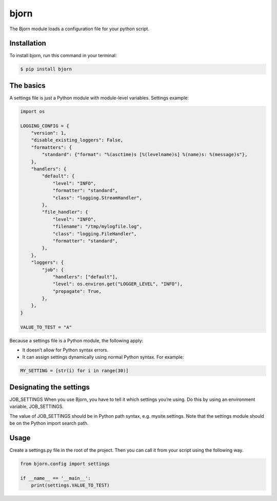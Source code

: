 =====
bjorn
=====


.. image:: https://img.shields.io/pypi/v/bjorn.svg
        :target: https://pypi.python.org/pypi/bjorn

.. image:: https://img.shields.io/travis/juanmcristobal/bjorn.svg
        :target: https://travis-ci.com/juanmcristobal/bjorn

.. image:: https://readthedocs.org/projects/bjorn/badge/?version=latest
        :target: https://bjorn.readthedocs.io/en/latest/?badge=latest
        :alt: Documentation Status


.. image:: https://pyup.io/repos/github/juanmcristobal/bjorn/shield.svg
     :target: https://pyup.io/repos/github/juanmcristobal/bjorn/
     :alt: Updates



The Bjorn module loads a configuration file for your python script.

Installation
------------

To install bjorn, run this command in your terminal:

.. code-block:: console

    $ pip install bjorn



The basics
----------
A settings file is just a Python module with module-level variables.
Settings example:

.. code-block:: python

    import os

    LOGGING_CONFIG = {
        "version": 1,
        "disable_existing_loggers": False,
        "formatters": {
            "standard": {"format": "%(asctime)s [%(levelname)s] %(name)s: %(message)s"},
        },
        "handlers": {
            "default": {
                "level": "INFO",
                "formatter": "standard",
                "class": "logging.StreamHandler",
            },
            "file_handler": {
                "level": "INFO",
                "filename": "/tmp/mylogfile.log",
                "class": "logging.FileHandler",
                "formatter": "standard",
            },
        },
        "loggers": {
            "job": {
                "handlers": ["default"],
                "level": os.environ.get("LOGGER_LEVEL", "INFO"),
                "propagate": True,
            },
        },
    }

    VALUE_TO_TEST = "A"

Because a settings file is a Python module, the following apply:

* It doesn’t allow for Python syntax errors.

* It can assign settings dynamically using normal Python syntax. For example:

.. code-block:: python

    MY_SETTING = [str(i) for i in range(30)]


Designating the settings
------------------------

JOB_SETTINGS
When you use Bjorn, you have to tell it which settings you’re using. Do this by using an environment variable, JOB_SETTINGS.

The value of JOB_SETTINGS should be in Python path syntax, e.g. mysite.settings. Note that the settings module should be on the Python import search path.

Usage
--------------
Create a settings.py file in the root of the project. Then you can call it from your script using the following way.

.. code-block:: python

    from bjorn.config import settings

    if __name__ == '__main__':
        print(settings.VALUE_TO_TEST)
